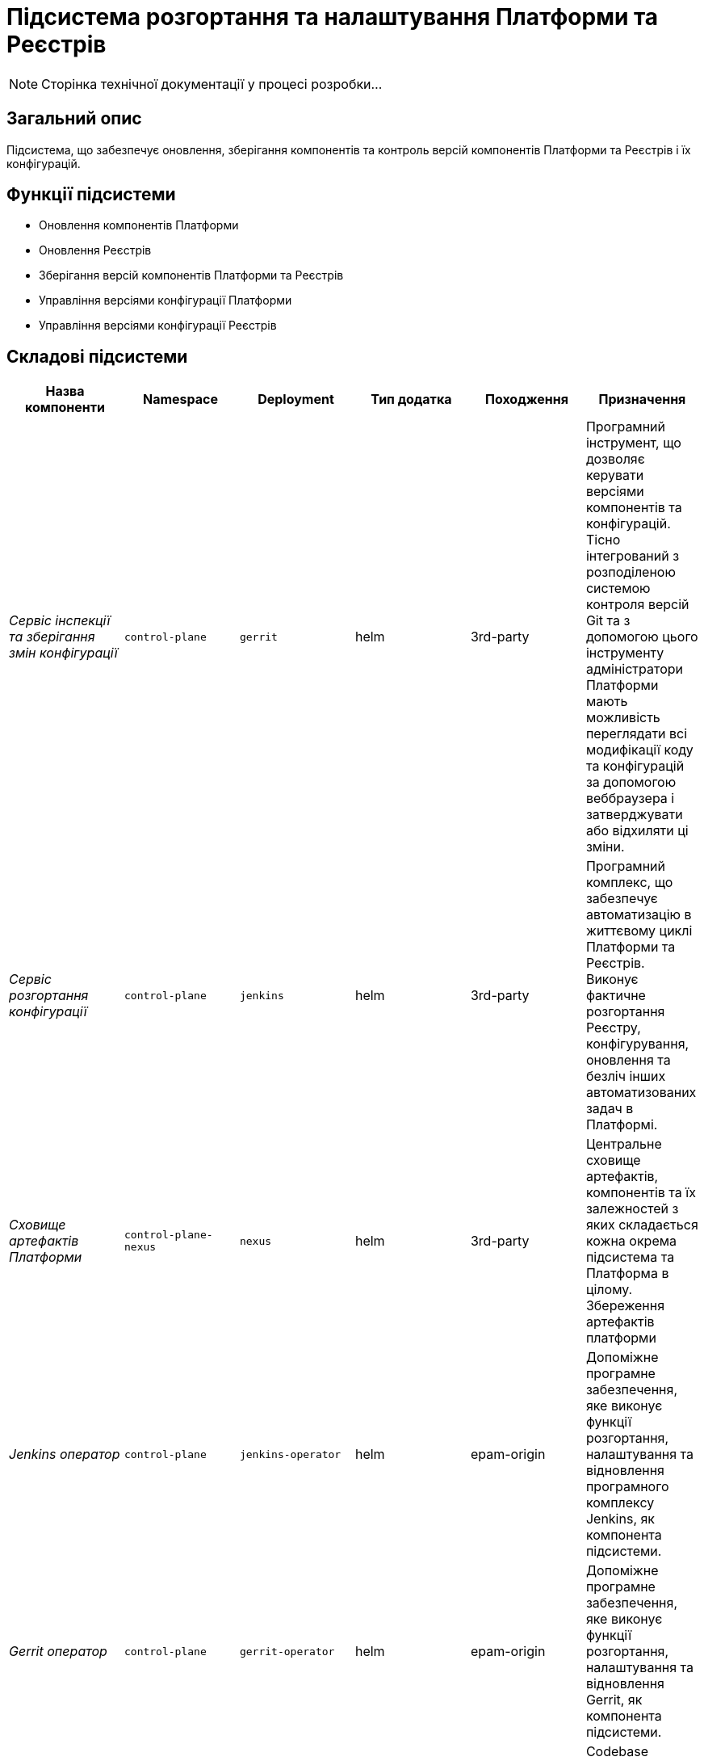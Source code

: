 = Підсистема розгортання та налаштування Платформи та Реєстрів

[NOTE]
--
Сторінка технічної документації у процесі розробки...
--

== Загальний опис

Підсистема, що забезпечує оновлення, зберігання компонентів та контроль версій компонентів Платформи та Реєстрів і їх конфігурацій.

== Функції підсистеми

* Оновлення компонентів Платформи
* Оновлення Реєстрів
* Зберігання версій компонентів Платформи та Реєстрів
* Управління версіями конфігурації Платформи
* Управління версіями конфігурації Реєстрів

== Складові підсистеми

|===
|Назва компоненти|Namespace|Deployment|Тип додатка|Походження|Призначення

|_Сервіс інспекції та зберігання змін конфігурації_
|`control-plane`
|`gerrit`
|helm
|3rd-party
|Програмний інструмент, що дозволяє керувати версіями компонентів та конфігурацій. Тісно інтегрований з розподіленою
системою контроля версій Git та з допомогою цього інструменту адміністратори Платформи мають можливість переглядати всі
модифікації коду та конфігурацій за допомогою веббраузера і затверджувати або відхиляти ці зміни.

|_Сервіс розгортання конфігурації_
|`control-plane`
|`jenkins`
|helm
|3rd-party
|Програмний комплекс, що забезпечує автоматизацію в життєвому циклі Платформи та Реєстрів. Виконує фактичне розгортання Реєстру, конфігурування, оновлення та безліч інших автоматизованих задач в Платформі.

|_Сховище артефактів Платформи_
|`control-plane-nexus`
|`nexus`
|helm
|3rd-party
|Центральне сховище артефактів, компонентів та їх залежностей з яких складається кожна окрема підсистема та Платформа в цілому.
Збереження артефактів платформи

|_Jenkins оператор_
|`control-plane`
|`jenkins-operator`
|helm
|epam-origin
|Допоміжне програмне забезпечення, яке виконує функції розгортання, налаштування та відновлення програмного комплексу Jenkins, як
компонента підсистеми.

|_Gerrit оператор_
|`control-plane`
|`gerrit-operator`
|helm
|epam-origin
|Допоміжне програмне забезпечення, яке виконує функції розгортання, налаштування та відновлення Gerrit, як
компонента підсистеми.

|_Codebase оператор_
|`control-plane`
|`codebase-operator`
|helm
|epam-origin
|Codebase оператор - це допоміжне програмне забезпечення, яке виконує функцію реєстрації нового Реєстру як компонента
Платформи та виконує первісну конфігурацію.

|_Nexus оператор_
|`control-plane-nexus`
|`nexus-operator`
|helm
|epam-origin
|Допоміжне програмне забезпечення, яке виконує функції розгортання, налаштування та відновлення Nexus Repository Manager, як
компонента підсистеми.

|===

== Структура конфігурації реєстру

image::architecture/platform/administrative/config-management/registry-configuration-structure.svg[]